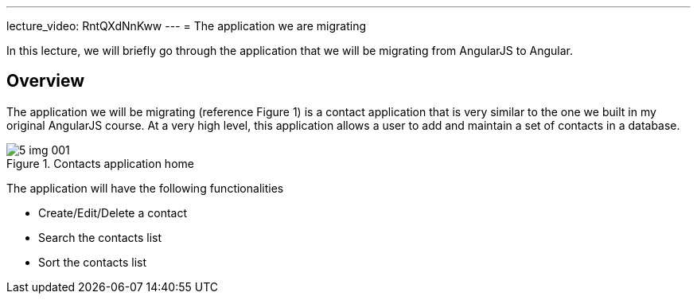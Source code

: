 ---
lecture_video: RntQXdNnKww
---
= The application we are migrating

In this lecture, we will briefly go through the application that we will be migrating from AngularJS to Angular.

== Overview

The application we will be migrating (reference Figure 1)  is a contact application that is very similar to the one we built in my original AngularJS course. At a very high level, this application allows a user to add and maintain a set of contacts in a database.

[#img-component-diagram]
.Contacts application home
image::./images/5-img-001.png[]

The application will have the following functionalities

* Create/Edit/Delete a contact
* Search the contacts list
* Sort the contacts list
